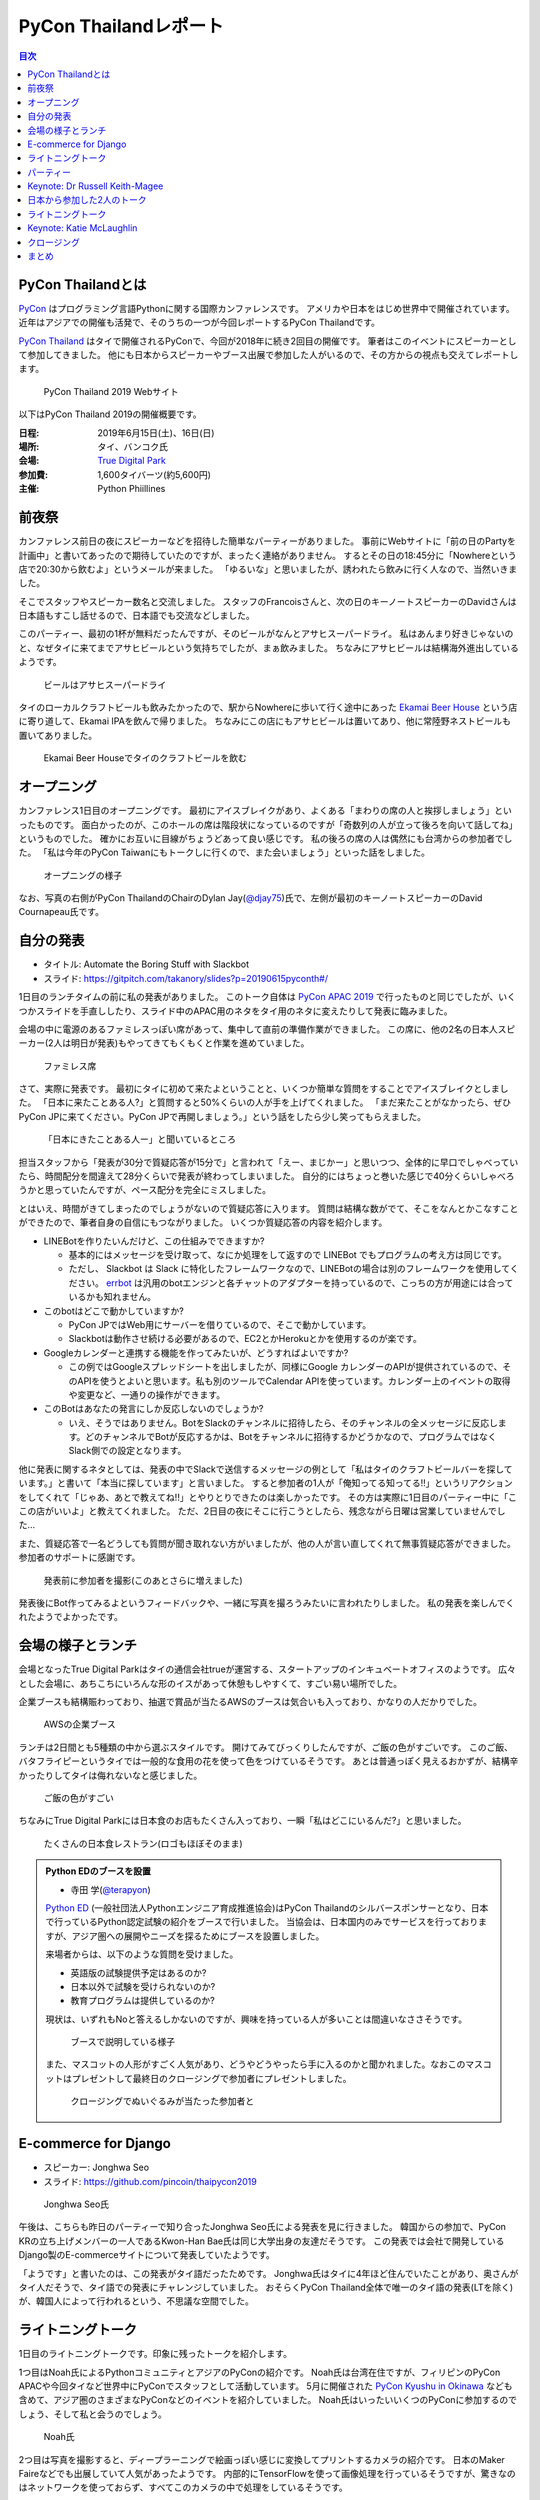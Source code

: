 ========================
 PyCon Thailandレポート
========================

.. contents:: 目次
   :local:

PyCon Thailandとは
==================
`PyCon <https://www.pycon.org/>`_ はプログラミング言語Pythonに関する国際カンファレンスです。
アメリカや日本をはじめ世界中で開催されています。
近年はアジアでの開催も活発で、そのうちの一つが今回レポートするPyCon Thailandです。

`PyCon Thailand <https://th.pycon.org/en/>`_ はタイで開催されるPyConで、今回が2018年に続き2回目の開催です。
筆者はこのイベントにスピーカーとして参加してきました。
他にも日本からスピーカーやブース出展で参加した人がいるので、その方からの視点も交えてレポートします。

.. figure:: /images/th/pyconth.png
   :width: 300

   PyCon Thailand 2019 Webサイト

以下はPyCon Thailand 2019の開催概要です。

:日程: 2019年6月15日(土)、16日(日)
:場所: タイ、バンコク氏
:会場: `True Digital Park <https://www.truedigitalpark.com/>`_
:参加費: 1,600タイバーツ(約5,600円)
:主催:

    Python Phiillines

前夜祭
======
カンファレンス前日の夜にスピーカーなどを招待した簡単なパーティーがありました。
事前にWebサイトに「前の日のPartyを計画中」と書いてあったので期待していたのですが、まったく連絡がありません。
するとその日の18:45分に「Nowhereという店で20:30から飲むよ」というメールが来ました。
「ゆるいな」と思いましたが、誘われたら飲みに行く人なので、当然いきました。

そこでスタッフやスピーカー数名と交流しました。
スタッフのFrancoisさんと、次の日のキーノートスピーカーのDavidさんは日本語もすこし話せるので、日本語でも交流などしました。

このパーティー、最初の1杯が無料だったんですが、そのビールがなんとアサヒスーパードライ。
私はあんまり好きじゃないのと、なぜタイに来てまでアサヒビールという気持ちでしたが、まぁ飲みました。
ちなみにアサヒビールは結構海外進出しているようです。
   
.. figure:: /images/th/asahi.jpg
   :width: 200

   ビールはアサヒスーパードライ

タイのローカルクラフトビールも飲みたかったので、駅からNowhereに歩いて行く途中にあった `Ekamai Beer House <http://www.ekamaibeerhouse.com/>`_ という店に寄り道して、Ekamai IPAを飲んで帰りました。
ちなみにこの店にもアサヒビールは置いてあり、他に常陸野ネストビールも置いてありました。

.. figure:: /images/th/ekamai.jpg
   :width: 300

   Ekamai Beer Houseでタイのクラフトビールを飲む

オープニング
============
カンファレンス1日目のオープニングです。
最初にアイスブレイクがあり、よくある「まわりの席の人と挨拶しましょう」といったものです。
面白かったのが、このホールの席は階段状になっているのですが「奇数列の人が立って後ろを向いて話してね」というものでした。
確かにお互いに目線がちょうどあって良い感じです。
私の後ろの席の人は偶然にも台湾からの参加者でした。
「私は今年のPyCon Taiwanにもトークしに行くので、また会いましょう」といった話をしました。

.. figure:: /images/th/opening.jpg
   :width: 300

   オープニングの様子

なお、写真の右側がPyCon ThailandのChairのDylan Jay(`@djay75 <https://twitter.com/djay75>`_)氏で、左側が最初のキーノートスピーカーのDavid Cournapeau氏です。

自分の発表
==========
* タイトル: Automate the Boring Stuff with Slackbot
* スライド: https://gitpitch.com/takanory/slides?p=20190615pyconth#/

1日目のランチタイムの前に私の発表がありました。
このトーク自体は `PyCon APAC 2019 <https://pycon.python.ph/>`_ で行ったものと同じでしたが、いくつかスライドを手直ししたり、スライド中のAPAC用のネタをタイ用のネタに変えたりして発表に臨みました。

会場の中に電源のあるファミレスっぽい席があって、集中して直前の準備作業ができました。
この席に、他の2名の日本人スピーカー(2人は明日が発表)もやってきてもくもくと作業を進めていました。

.. figure:: /images/th/famires.jpg
   :width: 300

   ファミレス席

さて、実際に発表です。
最初にタイに初めて来たよということと、いくつか簡単な質問をすることでアイスブレイクとしました。
「日本に来たことある人?」と質問すると50%くらいの人が手を上げてくれました。
「まだ来たことがなかったら、ぜひPyCon JPに来てください。PyCon JPで再開しましょう。」という話をしたら少し笑ってもらえました。

.. figure:: /images/th/takanory.jpg
   :width: 300

   「日本にきたことある人ー」と聞いているところ

担当スタッフから「発表が30分で質疑応答が15分で」と言われて「えー、まじかー」と思いつつ、全体的に早口でしゃべっていたら、時間配分を間違えて28分くらいで発表が終わってしまいました。
自分的にはちょっと巻いた感じで40分くらいしゃべろうかと思っていたんですが、ペース配分を完全にミスしました。

とはいえ、時間がきてしまったのでしょうがないので質疑応答に入ります。
質問は結構な数がでて、そこをなんとかこなすことができたので、筆者自身の自信にもつながりました。
いくつか質疑応答の内容を紹介します。

* LINEBotを作りたいんだけど、この仕組みでできますか?

  * 基本的にはメッセージを受け取って、なにか処理をして返すので LINEBot でもプログラムの考え方は同じです。
  * ただし、 Slackbot は Slack に特化したフレームワークなので、LINEBotの場合は別のフレームワークを使用してください。 `errbot <http://errbot.io/>`_ は汎用のbotエンジンと各チャットのアダプターを持っているので、こっちの方が用途には合っているかも知れません。
* このbotはどこで動かしていますか?

  * PyCon JPではWeb用にサーバーを借りているので、そこで動かしています。
  * Slackbotは動作させ続ける必要があるので、EC2とかHerokuとかを使用するのが楽です。
* Googleカレンダーと連携する機能を作ってみたいが、どうすればよいですか?

  * この例ではGoogleスプレッドシートを出しましたが、同様にGoogle カレンダーのAPIが提供されているので、そのAPIを使うとよいと思います。私も別のツールでCalendar APIを使っています。カレンダー上のイベントの取得や変更など、一通りの操作ができます。
* このBotはあなたの発言にしか反応しないのでしょうか?

  * いえ、そうではありません。BotをSlackのチャンネルに招待したら、そのチャンネルの全メッセージに反応します。どのチャンネルでBotが反応するかは、Botをチャンネルに招待するかどうかなので、プログラムではなくSlack側での設定となります。

他に発表に関するネタとしては、発表の中でSlackで送信するメッセージの例として「私はタイのクラフトビールバーを探しています。」と書いて「本当に探しています」と言いました。
すると参加者の1人が「俺知ってる知ってる!!」というリアクションをしてくれて「じゃあ、あとで教えてね!!」とやりとりできたのは楽しかったです。
その方は実際に1日目のパーティー中に「ここの店がいいよ」と教えてくれました。
ただ、2日目の夜にそこに行こうとしたら、残念ながら日曜は営業していませんでした...

また、質疑応答で一名どうしても質問が聞き取れない方がいましたが、他の人が言い直してくれて無事質疑応答ができました。
参加者のサポートに感謝です。

.. figure:: /images/th/audience.jpg
   :width: 300

   発表前に参加者を撮影(このあとさらに増えました)

発表後にBot作ってみるよというフィードバックや、一緒に写真を撮ろうみたいに言われたりしました。
私の発表を楽しんでくれたようでよかったです。

会場の様子とランチ
==================
会場となったTrue Digital Parkはタイの通信会社trueが運営する、スタートアップのインキュベートオフィスのようです。
広々とした会場に、あちこちにいろんな形のイスがあって休憩もしやすくて、すごい易い場所でした。

企業ブースも結構賑わっており、抽選で賞品が当たるAWSのブースは気合いも入っており、かなりの人だかりでした。

.. figure:: /images/th/aws.jpg
   :width: 300

   AWSの企業ブース

ランチは2日間とも5種類の中から選ぶスタイルです。
開けてみてびっくりしたんですが、ご飯の色がすごいです。
このご飯、バタフライピーというタイでは一般的な食用の花を使って色をつけているそうです。
あとは普通っぽく見えるおかずが、結構辛かったりしてタイは侮れないなと感じました。

.. figure:: /images/th/lunch.jpg
   :width: 300

   ご飯の色がすごい

ちなみにTrue Digital Parkには日本食のお店もたくさん入っており、一瞬「私はどこにいるんだ?」と思いました。

.. figure:: /images/th/japanese-food.jpg
   :width: 200

   たくさんの日本食レストラン(ロゴもほぼそのまま)

.. admonition:: Python EDのブースを設置

   * 寺田 学(`@terapyon <https://twitter.com/terapyon>`_)

   `Python ED <https://www.pythonic-exam.com/exam>`_ (一般社団法人Pythonエンジニア育成推進協会)はPyCon Thailandのシルバースポンサーとなり、日本で行っているPython認定試験の紹介をブースで行いました。
   当協会は、日本国内のみでサービスを行っておりますが、アジア圏への展開やニーズを探るためにブースを設置しました。

   来場者からは、以下のような質問を受けました。

   - 英語版の試験提供予定はあるのか?
   - 日本以外で試験を受けられないのか?
   - 教育プログラムは提供しているのか?

   現状は、いずれもNoと答えるしかないのですが、興味を持っている人が多いことは間違いなささそうです。

   .. figure:: /images/th/booth.jpg
      :width: 300

      ブースで説明している様子

   また、マスコットの人形がすごく人気があり、どうやどうやったら手に入るのかと聞かれました。なおこのマスコットはプレゼントして最終日のクロージングで参加者にプレゼントしました。

   .. figure:: /images/th/prize.jpg
      :width: 300

      クロージングでぬいぐるみが当たった参加者と

E-commerce for Django
=====================
* スピーカー: Jonghwa Seo
* スライド: https://github.com/pincoin/thaipycon2019

.. figure:: /images/th/jonghwa.jpg
   :width: 300

   Jonghwa Seo氏

午後は、こちらも昨日のパーティーで知り合ったJonghwa Seo氏による発表を見に行きました。
韓国からの参加で、PyCon KRの立ち上げメンバーの一人であるKwon-Han Bae氏は同じ大学出身の友達だそうです。
この発表では会社で開発しているDjango製のE-commerceサイトについて発表していたようです。

「ようです」と書いたのは、この発表がタイ語だったためです。
Jonghwa氏はタイに4年ほど住んでいたことがあり、奥さんがタイ人だそうで、タイ語での発表にチャレンジしていました。
おそらくPyCon Thailand全体で唯一のタイ語の発表(LTを除く)が、韓国人によって行われるという、不思議な空間でした。

ライトニングトーク
==================
1日目のライトニングトークです。印象に残ったトークを紹介します。

1つ目はNoah氏によるPythonコミュニティとアジアのPyConの紹介です。
Noah氏は台湾在住ですが、フィリピンのPyCon APACや今回タイなど世界中にPyConでスタッフとして活動しています。
5月に開催された `PyCon Kyushu in Okinawa <https://kyushu.pycon.jp/2019/>`_ なども含めて、アジア圏のさまざまなPyConなどのイベントを紹介していました。
Noah氏はいったいいくつのPyConに参加するのでしょう、そして私と会うのでしょう。

.. figure:: /images/th/noah.jpg
   :width: 300

   Noah氏

2つ目は写真を撮影すると、ディープラーニングで絵画っぽい感じに変換してプリントするカメラの紹介です。
日本のMaker Faireなどでも出展していて人気があったようです。
内部的にTensorFlowを使って画像処理を行っているそうですが、驚きなのはネットワークを使っておらず、すべてこのカメラの中で処理をしているそうです。

.. figure:: /images/th/camera.jpg
   :width: 300

   ディープラーニングで画像を変換するカメラ

.. admonition:: 無茶振りされたライトニングトーク

   * 寺田 学(`@terapyon <https://twitter.com/terapyon>`_)

   PyCon ThailandのリーダーであるDylanから、14:30頃(LT開始の2時間半前)に「今日のLTで枠がまだ余っているあるから、何かお願い」と無茶ぶりされました。
   そのリーダーとは古い友人なので、一言で「OK」と回答して、LTをすることにしました。
   その後の2時間は、LTのネタを考えたり、スライドを作り、無事にLTを行うことができました。

   スライドは非公開ですが、以下のような内容で発表しました。
   
   - 日本から来ました
   - 10年前のイベントで(PyCon Thailand 2019)リーダーのDylanと出会ったので、その時の写真を紹介
   - PyCon Thailandはすばらしいイベントですね
   - PyCon JPは2019年9月に開催予定だよ
   - SciPy Tokyo 2019を開催しました。2020も春に実施予定です
   - 毎月 `Python mini Hack-a-thon <http://pyhack.connpass.com/>`_ というイベントを東京でやっているので、遊びに来てください

   .. figure:: /images/th/terada-lt.jpg
      :width: 300

      LTの様子

パーティー
==========
1日目のカンファレンスが終了すると、全員参加のパーティーです。
発表会場から外に出るとすでに料理やビールが用意されており、スムーズにパーティーモードに移行できます。
しかもビールはタイのクラフトビール(`Bootleg Brothers <http://bootlegbrothers.co.th/>`_)のボトルが3種類と、生ビールが2種類用意されていました。完璧すぎます。

.. figure:: /images/th/party1.jpg
   :width: 300

   タイのクラフトビールでパーティー

パーティーの中盤にバンド演奏があり、あまり気に留めていませんでしたが、なにやらすごく盛り上がっています。
なんだろうと思って見に行ってみると、なんとスタッフの女性の方が急遽ボーカルとして参加して歌っています。
これにはPyConのスタッフやボランティアも大盛り上がり。しかもこの方、結構歌が上手です。
あとで聞いたらリハーサルなしでいきなり歌うことになったそうです。すごい。
私はその場にはいなかったんですが、以下のTweetのように大盛り上がりだったようです。

* https://twitter.com/georgically1/status/1141057364444925952

.. figure:: /images/th/band.jpg
   :width: 300

   バンドと女性スタッフのコラボ
   
Keynote: Dr Russell Keith-Magee
===============================
* タイトル: Python Everywhere

2日目のキーノートはUS PyConでもキーノートスピーカーだったRussell Keith-Magee氏です。
あちこちでキーノートで発表するという、ものすごい人ですね。

.. figure:: /images/th/russel.jpg
   :width: 300

   Russell Keith-Magee氏のキーノート
   
内容は「Python Everywhere」というタイトルで、PythonはPCだけではなくさまざまな環境で動作するという話でした。
まず前提知識として **Python** は言語仕様であり、PCなどで使用している ``python`` コマンドはC言語で書かれているリファレンス実装であるという説明がありました。
そのためこのリファレンス実装は **CPython** とも呼ばれます。
そして他にPythonで実装した `PyPy <https://pypy.org/>`_ や.Netで動作する `IronPython <https://ironpython.net/>`_ などが紹介されました。
また、CPythonにはGIL(`グローバルインタプリタロック <https://ja.wikipedia.org/wiki/%E3%82%B0%E3%83%AD%E3%83%BC%E3%83%90%E3%83%AB%E3%82%A4%E3%83%B3%E3%82%BF%E3%83%97%E3%83%AA%E3%82%BF%E3%83%AD%E3%83%83%E3%82%AF>`_)が存在するが、PyPy、IronPython、 `Stackless Python <https://github.com/stackless-dev/stackless/wiki>`_ などには存在しないという説明がありました。
次に、Pythonを実装するためには、以下のパーサー、コンパイラ、evalループ、標準ライブラリの4つの要素が必要であるという説明がありました。

そして、Russell氏も所属する `BeeWare <https://beeware.org/>`_ プロジェクトで開発している、他のPython実装について紹介がありました。
BeeWareは、単一のPythonコードからiOS、Android、Windows、macOS、Linux、Webアプリケーションを生成するということを目標としています。

* `VOC <https://beeware.org/project/projects/bridges/voc/>`_:
  VOCはPythonのバイトコードをJavaのバイトコードに変換するトランスパイラです。
  現在はPython 3.4に対応しているそうです。

* `Batavia <https://beeware.org/project/projects/bridges/batavia/>`_: 
  BataviaはJavascript上で動作するPythonのバーチャルマシンです。
  現在はPython 3.4.4に対応しているそうです。

今後はWebAssemblyによってブラウザ上でPythonが直接動作するようになるであろうという話がありました。
`Pyodide <https://github.com/iodide-project/pyodide>`_ というプロジェクトでWebブラウザ上でPythonが動作するようです。

* Pyodideのデモページ: https://alpha.iodide.io/notebooks/300/

私も試してみましたが、最初に ``pyodide.js`` を読み込んだ後はオフラインでも実行できるので、実際にブラウザ上でPythonが動作しているようです。
なんだか不思議な感覚です。

.. figure:: /images/th/pyodide.png
   :width: 300

   Pyodideのデモページ

日本から参加した2人のトーク
===========================
このカンファレンスには私以外に2人の日本人が参加してトークで発表していました。
2人とも海外での登壇は初めてとのことで、どんな感じだったかをそれぞれレポートしてもらいました。

.. admonition:: はじめての海外PyCon参加及び登壇

   * 林田千瑛(`@chie8842 <https:/twittercom/chie8842>`_)
   * タイトル: Understanding of distributed processing in Python
   * スライド: https://speakerdeck.com/chie8842/understanding-distributed-processing-in-python
  
   今回のPyCon Thailandはわたしにとってはじめての海外PyCon参加でした。
   もともと2017年にPyCon JPに初登壇したときに、別の登壇者の方から「海外のPyConで登壇することでグローバルなエンジニアのつながりができた」という話をきいたことを印象的に覚えていて、そのときからいつかチャレンジしてみたいと思っていました。
   自社のサービス（クックパッド）がタイでも展開されていることもあり、今回初めてトークを応募しました。

   発表では、PythonによるDistributed Computingについて話しました。
   わたしが話す会場は一番大きいホールだったので、下手な発表はできない。。と、発表前はとても緊張しました。
   機械学習やWebの話が多い中で、少しニッチな内容となりましたが、発表後も多くの参加者に質問を頂き、議論を行ったり、勉強になったと言っていただけました。
   また、「クックパッド使うよ！」とも言ってもらえました。登壇してよかったな、と思いました。40分のトークを英語でやりきったことは、グローバルに挑戦するための自信にも繋がりました。

   .. figure:: /images/th/chie.jpg
      :width: 300

      発表の様子
     
   参加者としての感想は、PyCon JPと比べると参加者の国際色が高かったこと、フレンドリーに話しかけてくれる人が多かったことが印象的でした。
   海外カンファレンスにチャレンジしてみたい方にはぜひおすすめしたいと思いました。

   .. figure:: /images/th/famires2.jpg
      :width: 300

      登壇準備の様子
     
.. admonition:: PyCon Thailandで初の海外トーク

   * 片寄 里菜(`@selina787b <https://twitter.com/selina787b>`_)
   * タイトル: PyLadies and importance of community participation
   * スライド: https://www.slideshare.net/LinaKatayose/pyladies-and-the-importance-of-community-participation

   5月のPyCon Clevelandに続き、今年2回目の海外PyConに参加しました。
   今回は参加だけでなく、英語でのトーク(40分)にも挑戦しました。

   今回は女性のPythonユーザーが活動しているPyLadiesの活動に関してトークをしました。
   主な内容は以下の3点です。

   * 私がPyLadies Tokyoのスタッフをしていること
   * アジアの女性Pythonistaと連携を深めたいこと
   * タイにはPyLadiesグループがないので広めたいこと

   PyLadies Tokyoのスタッフを始めて3年ほど活動してきました。
   その中で大まかな流れがわかり、それらの経験を元に、今までの活動を写真などでまとめ発表をしました。

   私は5年ほど前にタイでタイ語を勉強していた経験があるので、自己紹介だけはタイ語で話したいと決めていました。
   英語自体でトークするのも初めてなのですが、何とかやり切った感があります。
   質疑応答では、英語での質問をうまく聞き取れないこともあり、この点は改善していきたいと思いました。
   また日本語を少ししゃべれる方から日本語の質問もあり、とても嬉しかったです。

   トークの終了後は、発表に興味を持ってくれた方と個別にお話をして、連絡先を交換しました。その方は近いうちに日本に来るらしいです。
   まだ、改善の余地もありますが、PyCon Thailandと来年もつながっていきたいと思っています。

   .. figure:: /images/th/selina.jpg
      :width: 300

      発表の様子

ライトニングトーク
==================
2日目のライトニングトークからもいくつか面白かった話題を紹介します。

* Python "OS" for hackers

  https://python-os.github.io/ にあるPython製のOS用のコンポーネント集です。
  以下のようなツールが揃っており、それぞれをデモを交えて紹介していました。
  Pythonでここまでできていてすごいなと感じました。

  * Qtile: Window Manager
  * Kitty: Terminal Emulator
  * Xonsh: Shell
  * Qutebrowser: Borwser
  * Ranger: FIle Manager

* Pythonの数値の話
  
  2つの変数に数値を設定して ``print(a == b, a is b)`` でどこまでが ``True True`` となるか?という話です(注: オブジェクトが同一の場合は ``is`` の結果が ``True`` となります)。
  会場に答えさせて、答え合わせをしながら進んでいきましたが、筆者もうろ覚えなので結構間違えました。
  みなさんもぜひ手元の環境で255、256、257のときやマイナスのときにどうなるかを確認してみてください。

.. figure:: /images/th/numbers.jpg
   :width: 300

   数値を比較

Keynote: Katie McLaughlin
=========================
* タイトル: How Python Can Excel
* スライド: https://glasnt.com/talks/2019_06_PyConTH.podium/

Katie McLaughlin(`@glasnt <https://twitter.com/glasnt>`_)氏はPSFフェローであり、PyCon AU(オーストラリア)のカンファレンスDirectorやPSF(Python Software Foundation)やDSF(Django Software Foundation)のDirectorを務める方で、さまざまなカンファレンスでキーノートもするスピーカーでもあります。

トークを始める前に画面トラブルでうまく表示がされないときに、ステージ上で陽気に踊り始めたときには「この人、大丈夫か?」と一瞬思いましたが(笑)、いざトークが始まってみるとスライドの見やすさや、トークの展開など、ものすごく上手に構成されていて個人的にとても勉強になるなと思いました。

トークは「How Python Can Excel」と題して「PythonはどうやったらExcelのようになれるのか?」という内容で進みました。
まず、Excelは多くの人に使われいてとてもパワフルであること、また協力なカスタマイズも可能で例として `Excelで作られたデジタル時計 <https://github.com/Jonahss/Spreadsheets-Without-Macros/blob/master/digitalClock.xls>`_ があげられていました(そんなものがあるんですね...)。
次にPythonの利用者は約2,500万人、それに対してExcelは約8億人とのことで、この32倍nの差をどのように埋めていくことができるか、と問いかけながら話は進んでいきます。

そして http://humanedevelopment.org/ の以下の言葉が繰り替えし引用されました。
日本語訳すると「私たちは、人と一緒に働いて、人々の利益のための、ソフトウェアを開発する、人間です」といった感じでしょうか。

  | We are **humans**
  | working with **humans**
  | to develop software
  | for the benefit of **humans**.

次に具体的な例として、科学者、教育者、クリエイター、求道者という4つの職種に対して、Pythonでどのような役に立つソフトウェアが提供されているかを語りました。

**科学者** に対しては、Jupyter Notebookやpandasなどのデータ分析用のライブラリが紹介されました。
ここで紹介されている、グラフを手書きっぽくする `XKCD plots <https://nbviewer.jupyter.org/url/jakevdp.github.com/downloads/notebooks/XKCD_plots.ipynb>`_ や、 `music21 <http://web.mit.edu/music21/doc/about/what.html>`_ でNotebook上に楽譜が描けるのは面白いなと思いました。

**教育者** に対しては `micro:bit <https://microbit.org/guide/>`_ や `CircuitPython <https://circuitpython.org/>`_ といった、小さな基板上でPythonプログラミングする例が紹介されていました。

**クリエイター** に対しては事例として `RasPiで制御できる編み機 <https://www.technology.org/2018/09/25/raspberry-pi-networked-knitting-machine-not-your-average-knit-one-purl-one/>`_ を使って巨大な編み物を作った話を紹介しました。
他にはゲームを作成するフレームワークの `pygame <https://www.pygame.org/news>`_ や、ゲームプログラミングの課題を出す `PyWeek <https://pyweek.org/>`_ が紹介されていました。

**求道者** の例としては2019年に話題となったブラックホールの可視化が例としてあげられました。
この可視化には `achael/eht-imaging <https://github.com/achael/eht-imaging>`_ というプログラムが使用されています。このプログラムはPython製で、たくさんのパッケージに依存しています。
直接のコントリビューター(コードに貢献した人)は14名ですが、関連するパッケージのコントリビューター21,715人とものすごい数になります。

最後に「ぜひみなさんもライブラリなどを使ってバグを見つけたら、レポートしてほしい。バグに対して修正して貢献をしてほしい」と呼びかけていました。

* 参考: `史上初、ブラックホールの撮影に成功 ― 地球サイズの電波望遠鏡で、楕円銀河M87に潜む巨大ブラックホールに迫る | 国立天文台(NAOJ) <https://www.nao.ac.jp/news/science/2019/20190410-eht.html>`_

.. figure:: /images/th/katie.jpg
   :width: 300

   Katie McLaughlin氏

クロージング
============
クロージングでは参加者の内訳などが示されていました。
全体の参加人数は初回から2倍以上で400名を軽く超えていたようです。
参加者の年齢層が若いこと、女性の比率は約17%であること、タイ以外に9カ国以上から参加者がいることがわかります。
日本からの参加者数はタイ、シンガポールについで3番目だったようです。

.. figure:: /images/th/attendees.jpg
   :width: 300

   参加者の分類

このクロージングでChairのDylan氏から **Regime Change** (政権交代)というスライドで「次のPyCon ThailandのChairを募集する」という話がありました。
無事新しい主催者が出てきて、来年もPyCon Thailandが開催されることを期待します。

.. figure:: /images/th/organizers.jpg
   :width: 300

   主催者、ボランティア、キーノートスピーカーの集合写真
   
まとめ
======
以上でPyCon Thailandのレポートは終わりです。
初めてのタイで2日間のカンファレンスを非常に楽しく過ごすことができました。
英語でのトーク発表はフィリピンでのPyCon APACに続き2回目ですが、質疑応答をガッツリできたことが大変ではありましたが自信にもつながりました。

.. figure:: /images/th/fromjapan.jpg
   :width: 300

   日本からの参加メンバー

私以外にも2名も日本からスピーカーがいたことも、とてもよいことだと思います。
こんな感じで、いろんな人が海外のカンファレンスでの発表に挑戦してくれるといいなと思っています。

さて、次はどこのPyConに行こうかな(まぁ、すでに次の予定は決まっているんですが)?

.. figure:: /images/th/group.jpg
   :width: 300

   PyCon Thailand参加者の集合写真
